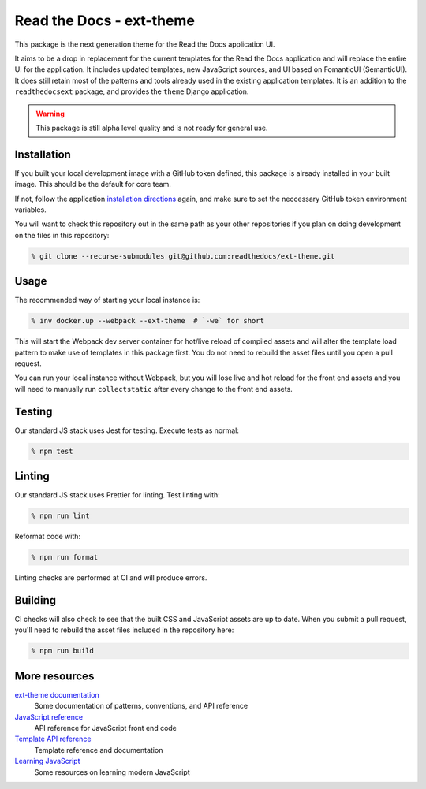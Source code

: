 Read the Docs - ext-theme
=========================

This package is the next generation theme for the Read the Docs application UI.

It aims to be a drop in replacement for the current templates for the Read the
Docs application and will replace the entire UI for the application. It includes
updated templates, new JavaScript sources, and UI based on FomanticUI
(SemanticUI). It does still retain most of the patterns and tools already used
in the existing application templates. It is an addition to the
``readthedocsext`` package, and provides the ``theme`` Django application.

.. warning::
    This package is still alpha level quality and is not ready for general use.

Installation
------------

If you built your local development image with a GitHub token defined, this
package is already installed in your built image. This should be the default for
core team.

If not, follow the application `installation directions <https://dev.readthedocs.io/en/latest/install.html>`__
again, and make sure to set the neccessary GitHub token environment variables.

You will want to check this repository out in the same path as your other
repositories if you plan on doing development on the files in this repository:

.. code:: console

   % git clone --recurse-submodules git@github.com:readthedocs/ext-theme.git

Usage
-----

The recommended way of starting your local instance is:

.. code:: console

   % inv docker.up --webpack --ext-theme  # `-we` for short

This will start the Webpack dev server container for hot/live reload of compiled
assets and will alter the template load pattern to make use of templates in this
package first. You do not need to rebuild the asset files until you open a pull
request.

You can run your local instance without Webpack, but you will lose live and hot
reload for the front end assets and you will need to manually run
``collectstatic`` after every change to the front end assets.

Testing
-------

Our standard JS stack uses Jest for testing. Execute tests as normal:

.. code:: console

   % npm test

Linting
-------

Our standard JS stack uses Prettier for linting. Test linting with:

.. code:: console

   % npm run lint

Reformat code with:

.. code:: console

   % npm run format

Linting checks are performed at CI and will produce errors.

Building
--------

CI checks will also check to see that the built CSS and JavaScript assets are up
to date. When you submit a pull request, you'll need to rebuild the asset files
included in the repository here:

.. code:: console

   % npm run build

More resources
--------------

`ext-theme documentation <https://docs.ops.verbthenouns.com/projects/ext-theme/en/latest/>`_
    Some documentation of patterns, conventions, and API reference

`JavaScript reference <https://docs.ops.verbthenouns.com/projects/ext-theme/en/latest/api/javascript.html>`_
    API reference for JavaScript front end code

`Template API reference <https://docs.ops.verbthenouns.com/projects/ext-theme/en/latest/api/templates.html>`_
    Template reference and documentation

`Learning JavaScript <https://github.com/readthedocs/meta/discussions/114>`_
    Some resources on learning modern JavaScript
